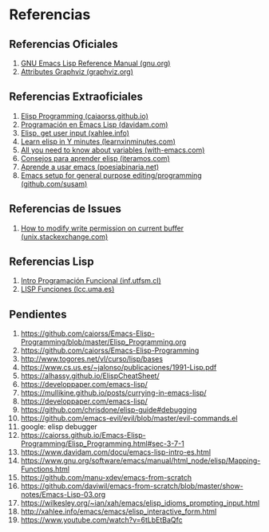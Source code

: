 #+STARTUP: inlineimages
* Referencias
** Referencias Oficiales
  1. [[https://www.gnu.org/software/emacs/manual/elisp.html][GNU Emacs Lisp Reference Manual (gnu.org)]]
  2. [[https://graphviz.org/doc/info/attrs.html][Attributes Graphviz (graphviz.org)]]
** Referencias Extraoficiales
  1. [[https://caiorss.github.io/Emacs-Elisp-Programming/Elisp_Programming.html][Elisp Programming (caiaorss.github.io)]]
  2. [[https://www.davidam.com/docu/emacs-lisp-intro-es.html][Programación en Emacs Lisp (davidam.com)]]
  3. [[http://xahlee.info/emacs/emacs/elisp_idioms_prompting_input.html][Elisp, get user input (xahlee.info)]]
  4. [[https://learnxinyminutes.com/docs/es-es/elisp-es/][Learn elisp in Y minutes (learnxinminutes.com)]]
  5. [[https://with-emacs.com/posts/tutorials/almost-all-you-need-to-know-about-variables/][All you need to know about variables (with-emacs.com)]]
  6. [[https://www.iteramos.com/pregunta/10725/-consejos-para-aprender-elisp-][Consejos para aprender elisp (iteramos.com)]]
  7. [[https://poesiabinaria.net/2017/09/aprende-utilizar-emacs-abre-mente-desdobla-tus-dedos-trabaja-gusto-se-productivo/][Aprende a usar emacs (poesiabinaria.net)]]
  8. [[https://github.com/susam/emfy][Emacs setup for general purpose editing/programming (github.com/susam)]]
** Referencias de Issues
  1. [[https://unix.stackexchange.com/questions/47724/how-to-modify-write-permission-on-current-buffer-in-emacs][How to modify write permission on current buffer (unix.stackexchange.com)]]
** Referencias Lisp
  1. [[https://www.inf.utfsm.cl/~noell/PLP-UCV/apunte04.pdf][Intro Programación Funcional (inf.utfsm.cl)]]
  2. [[http://www.lcc.uma.es/~iaic/LISP3.pdf][LISP Funciones (lcc.uma.es)]]
** Pendientes
  #+BEGIN_COMMENT
  Retomar el link (1) con *Closures*
  pd: quedaron cosas pendients de listas asociativas/de propiedades, let
  #+END_COMMENT
  
  1. https://github.com/caiorss/Emacs-Elisp-Programming/blob/master/Elisp_Programming.org
  2. https://github.com/caiorss/Emacs-Elisp-Programming
  3. http://www.togores.net/vl/curso/lisp/bases
  4. https://www.cs.us.es/~jalonso/publicaciones/1991-Lisp.pdf
  5. https://alhassy.github.io/ElispCheatSheet/
  6. https://developpaper.com/emacs-lisp/
  7. https://mullikine.github.io/posts/currying-in-emacs-lisp/
  8. https://developpaper.com/emacs-lisp/
  9. https://github.com/chrisdone/elisp-guide#debugging
  10. https://github.com/emacs-evil/evil/blob/master/evil-commands.el
  11. google: elisp debugger
  12. https://caiorss.github.io/Emacs-Elisp-Programming/Elisp_Programming.html#sec-3-7-1
  13. https://www.davidam.com/docu/emacs-lisp-intro-es.html
  14. https://www.gnu.org/software/emacs/manual/html_node/elisp/Mapping-Functions.html
  15. https://github.com/manu-xdev/emacs-from-scratch
  16. https://github.com/daviwil/emacs-from-scratch/blob/master/show-notes/Emacs-Lisp-03.org
  17. https://wilkesley.org/~ian/xah/emacs/elisp_idioms_prompting_input.html
  18. http://xahlee.info/emacs/emacs/elisp_interactive_form.html
  19. https://www.youtube.com/watch?v=6tLbEtBaQfc
